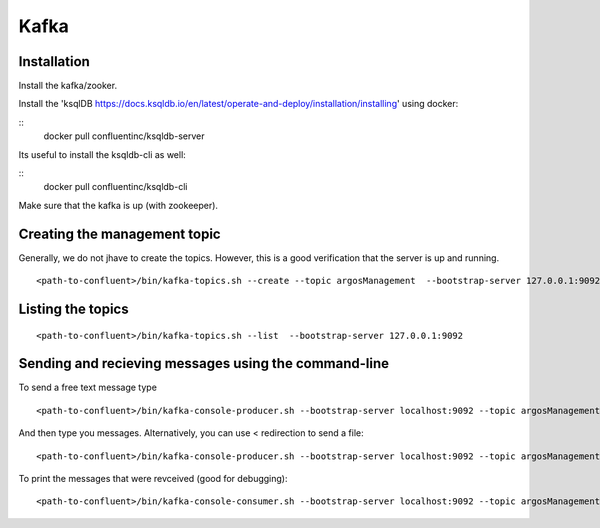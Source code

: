.. _kafkaPage:

Kafka
*****




Installation
-----------------------------

Install the kafka/zooker.

Install the 'ksqlDB https://docs.ksqldb.io/en/latest/operate-and-deploy/installation/installing' using docker:

::
    docker pull confluentinc/ksqldb-server

Its useful to install the ksqldb-cli as well:

::
    docker pull confluentinc/ksqldb-cli

Make sure that the kafka is up (with zookeeper).

Creating the management topic
-----------------------------

Generally, we do not jhave to create the topics. However, this is a good verification
that the server is up and running.

::

    <path-to-confluent>/bin/kafka-topics.sh --create --topic argosManagement  --bootstrap-server 127.0.0.1:9092


Listing the topics
------------------

::

    <path-to-confluent>/bin/kafka-topics.sh --list  --bootstrap-server 127.0.0.1:9092


Sending and recieving messages using the command-line
-----------------------------------------------------

To send a free text message type

::

     <path-to-confluent>/bin/kafka-console-producer.sh --bootstrap-server localhost:9092 --topic argosManagement

And then type you messages. Alternatively, you can use < redirection to send a file:

::

     <path-to-confluent>/bin/kafka-console-producer.sh --bootstrap-server localhost:9092 --topic argosManagement < inFile

To print the messages that were revceived (good for debugging):

::

     <path-to-confluent>/bin/kafka-console-consumer.sh --bootstrap-server localhost:9092 --topic argosManagement


